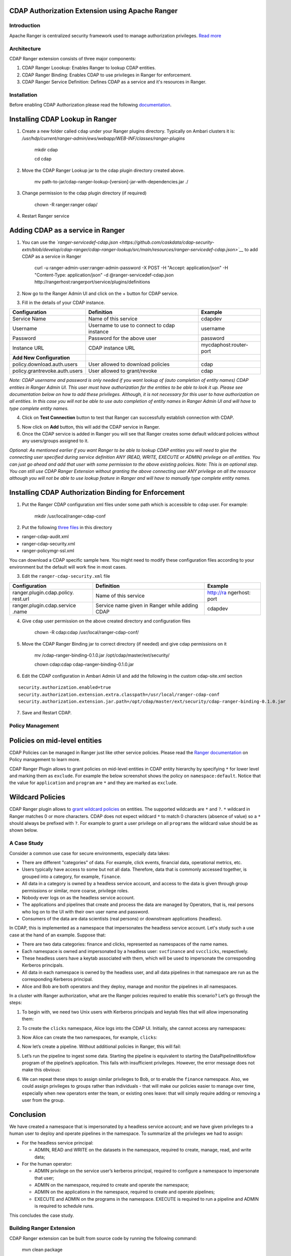 CDAP Authorization Extension using Apache Ranger 
------------------------------------------------

Introduction
============

Apache Ranger is centralized security framework used to manage
authorization privileges. `Read more <http://ranger.apache.org/>`__

Architecture
============

CDAP Ranger extension consists of three major components:

1. CDAP Ranger Loookup: Enables Ranger to lookup CDAP entities.
2. CDAP Ranger Binding: Enables CDAP to use privileges in Ranger for
   enforcement.
3. CDAP Ranger Service Definition: Defines CDAP as a service and it's
   resources in Ranger.

.. image:: _images/architecture.png
  :align: center

Installation
============

Before enabling CDAP Authorization please read the following
`documentation <https://docs.cask.co/cdap/current/en/admin-manual/security/authorization.html#admin-authorization>`__.

Installing CDAP Lookup in Ranger
--------------------------------

1. Create a new folder called ``cdap`` under your Ranger plugins
   directory. Typically on Ambari clusters it is:
   */usr/hdp/current/ranger-admin/ews/webapp/WEB-INF/classes/ranger-plugins*

    mkdir cdap

    cd cdap

2. Move the CDAP Ranger Lookup jar to the cdap plugin directory created
   above.

    mv
    path-to-jar/cdap-ranger-lookup-[version]-jar-with-dependencies.jar
    ./

3. Change permission to the cdap plugin directory (if required)

    chown -R ranger:ranger cdap/

4. Restart Ranger service

Adding CDAP as a service in Ranger
----------------------------------

1. You can use the
   *`ranger-servicedef-cdap.json <https://github.com/caskdata/cdap-security-extn/blob/develop/cdap-ranger/cdap-ranger-lookup/src/main/resources/ranger-servicedef-cdap.json>`__*
   to add CDAP as a service in Ranger

    curl -u ranger-admin-user:ranger-admin-password -X POST -H "Accept:
    application/json" -H "Content-Type: application/json" -d
    @ranger-servicedef-cdap.json
    http://rangerhost:rangerport/service/plugins/definitions

2. Now go to the Ranger Admin UI and click on the + button for CDAP
   service.

.. image:: _images/ranger_install1.png
  :align: center

3. Fill in the details of your CDAP instance.

+---------------------------------+-----------------------------------------------+--------------------------+
| Configuration                   | Definition                                    | Example                  |
+=================================+===============================================+==========================+
| Service Name                    | Name of this service                          | cdapdev                  |
+---------------------------------+-----------------------------------------------+--------------------------+
| Username                        | Username to use to connect to cdap instance   | username                 |
+---------------------------------+-----------------------------------------------+--------------------------+
| Password                        | Password for the above user                   | password                 |
+---------------------------------+-----------------------------------------------+--------------------------+
| Instance URL                    | CDAP instance URL                             | mycdaphost:router-port   |
+---------------------------------+-----------------------------------------------+--------------------------+
| **Add New Configuration**       |                                               |                          |
+---------------------------------+-----------------------------------------------+--------------------------+
| policy.download.auth.users      | User allowed to download policies             | cdap                     |
+---------------------------------+-----------------------------------------------+--------------------------+
| policy.grantrevoke.auth.users   | User allowed to grant/revoke                  | cdap                     |
+---------------------------------+-----------------------------------------------+--------------------------+

*Note: CDAP username and password is only needed if you want lookup of
(auto completion of entity names) CDAP entities in Ranger Admin UI. This
user must have authorization for the entities to be able to look it up.
Please see documentation below on how to add these privileges. Although,
it is not necessary for this user to have authorization on all entities.
In this case you will not be able to use auto completion of entity names
in Ranger Admin UI and will have to type complete entity names.*

.. image:: _images/ranger_install2.png
  :align: center

4. Click on **Test Connection** button to test that Ranger can
   successfully establish connection with CDAP.

.. image:: _images/ranger_install3.png
  :align: center

5. Now click on **Add** button, this will add the CDAP service in
   Ranger.

6. Once the CDAP service is added in Ranger you will see that Ranger
   creates some default wildcard policies without any users/groups
   assigned to it.

.. image:: _images/ranger_install4.png
  :align: center

*Optional: As mentioned earlier if you want Ranger to be able to lookup
CDAP entities you will need to give the connecting user specified during
service definition ANY (READ, WRITE, EXECUTE or ADMIN) privilege on all
entities. You can just go ahead and add that user with some permission
to the above existing policies. Note: This is an optional step. You can
still use CDAP Ranger Extension without granting the above connecting
user ANY privilege on all the resource although you will not be able to
use lookup feature in Ranger and will have to manually type complete
entity names.*

.. image:: _images/ranger_install5.png
  :align: center

Installing CDAP Authorization Binding for Enforcement
-----------------------------------------------------

1. Put the Ranger CDAP configuration xml files under some path which is
   accessible to ``cdap`` user. For example:

    mkdir /usr/local/ranger-cdap-conf

2. Put the following `three
   files <https://github.com/caskdata/cdap-security-extn/tree/38a974e56912ffc4e06aecaa3aaf9bbc7bc53682/cdap-ranger/cdap-ranger-binding/conf>`__
   in this directory

-  ranger-cdap-audit.xml
-  ranger-cdap-security.xml
-  ranger-policymgr-ssl.xml

You can download a CDAP specific sample here. You might need to modify
these configuration files according to your environment but the default
will work fine in most cases.

3. Edit the ``ranger-cdap-security.xml`` file

+----------------------------+--------------------------------------+-----------+
| Configuration              | Definition                           | Example   |
+============================+======================================+===========+
| ranger.plugin.cdap.policy. | Name of this service                 | http://ra |
| rest.url                   |                                      | ngerhost: |
|                            |                                      | port      |
+----------------------------+--------------------------------------+-----------+
| ranger.plugin.cdap.service | Service name given in Ranger while   | cdapdev   |
| .name                      | adding CDAP                          |           |
+----------------------------+--------------------------------------+-----------+

4. Give ``cdap`` user permission on the above created directory and
   configuration files

    chown -R cdap:cdap /usr/local/ranger-cdap-conf/

5. Move the CDAP Ranger Binding jar to correct directory (if needed) and
   give cdap permissions on it

    mv /cdap-ranger-binding-0.1.0.jar /opt/cdap/master/ext/security/

    chown cdap:cdap cdap-ranger-binding-0.1.0.jar

6. Edit the CDAP configuration in Ambari Admin UI and add the following
   in the custom cdap-site.xml section

::

    security.authorization.enabled=true
    security.authorization.extension.extra.classpath=/usr/local/ranger-cdap-conf
    security.authorization.extension.jar.path=/opt/cdap/master/ext/security/cdap-ranger-binding-0.1.0.jar

7. Save and Restart CDAP.

Policy Management
=================

Policies on mid-level entities
------------------------------

CDAP Policies can be managed in Ranger just like other service policies.
Please read the `Ranger
documentation <https://cwiki.apache.org/confluence/display/RANGER/Apache+Ranger+0.5+-+User+Guide>`__
on Policy management to learn more.

CDAP Ranger Plugin allows to grant policies on mid-level entities in
CDAP entity hierarchy by specifying ``*`` for lower level and marking
them as ``exclude``. For example the below screenshot shows the policy
on ``namespace:default``. Notice that the value for ``application`` and
``program`` are ``*`` and they are marked as ``exclude``.

.. image:: _images/policy_management.png
  :align: center

Wildcard Policies
-----------------

CDAP Ranger plugin allows to `grant wildcard policies <https://docs.cask
.co/cdap/current/en/admin-manual/security/authorization.html#wildcard-privileges>`__ on entities.
The supported wildcards are ``*`` and ``?``. ``*`` wildcard in Ranger matches 0 or more characters. CDAP does not
expect wildcard ``*`` to match 0 characters (absence of value) so a ``*`` should always be prefixed with ``?``. For
example to grant a user privilege on all ``programs`` the wildcard value should be as shown below.

.. image:: _images/policy_management_wildcard.png
  :align: center

A Case Study
============

Consider a common use case for secure environments, especially data lakes:

- There are different "categories" of data. For example, click events, financial data, operational metrics, etc.
- Users typically have access to some but not all data. Therefore, data that is commonly accessed together,
  is grouped into a category, for example, ``finance``.
- All data in a category is owned by a headless service account, and access to the data is given through group
  permissions or similar, more coarse, privilege roles.
- Nobody ever logs on as the headless service account.
- The applications and pipelines that create and process the data are managed by Operators, that is,
  real persons who log on to the UI with their own user name and password.
- Consumers of the data are data scientists (real persons) or downstream applications (headless).

In CDAP, this is implemented as a namespace that impersonates the headless service account. Let's study
such a use case at the hand of an example. Suppose that:

- There are two data categories: finance and clicks, represented as namespaces of the name names.
- Each namespace is owned and impersonated by a headless user: ``svcfinance`` and ``svcclicks``,
  respectively.
- These headless users have a keytab associated with them, which will be used to impersonate the
  corresponding Kerberos principals.
- All data in each namespace is owned by the headless user, and all data pipelines in that namespace
  are run as the corresponding Kerberos principal.
- Alice and Bob are both operators and they deploy, manage and monitor the pipelines in all namespaces.

In a cluster with Ranger authorization, what are the Ranger policies required to enable this scenario?
Let’s go through the steps:

1. To begin with, we need two Unix users with Kerberos principals and keytab files that will
   allow impersonating them:

.. image:: _images/ranger-case-study-keytabs.png

   Note that these key tabs must be readable for the cdap system account.

2. To create the ``clicks`` namespace, Alice logs into the CDAP UI. Initially, she cannot access any
   namespaces:

.. image:: _images/ranger-case-study-no-access.png

   To allow her the creation of these two namespaces with impersonation, we need to give her privileges
   on the principals and the namespaces in Ranger:

.. image:: _images/ranger-case-study-policy-principals.png

   Here, we give Alice ``ADMIN`` right on any principal starting with ``svc``.
   If you need more control, you can also give an explicit list of principals, as we
   do here for the namespaces:

.. image:: _images/ranger-case-study-policy-namespace.png

   Due to a limitation in Ranger, it is not possible to assign policies for “intermediate”
   entities in the entity hierarchy. Because of that, we need to use the work-around above:
   Specify ``*`` for both the application and the program, and select “exclude” for both of them.
   This is the way to define a policy for a namespace.

3. Now Alice can create the two namespaces, for example, ``clicks``:

.. image:: _images/ranger-case-study-create-ns.png

.. image:: _images/ranger-case-study-create-ns2.png

.. image:: _images/ranger-case-study-create-ns3.png

.. image:: _images/ranger-case-study-create-ns4.png

4. Now let’s create a pipeline. Without additional policies in Ranger, this will fail:

.. image:: _images/ranger-case-study-deploy-fail1.png

   We are required to give Alice ``ADMIN`` privileges on the pipeline applications she deploys.

   Note that in CDAP, an application is a group of programs that logically belong together.
   A pipeline is an application with the same name as the pipeline. It contains the Data Pipeline
   Workflow and the MapReduce or Spark programs that execute the pipeline. For deploying the pipeline,
   we need ``ADMIN`` rights on this application. Here, we give these rights for all applications
   in the namespace, that is, Alice can deploy any pipeline:

.. image:: _images/ranger-case-study-policy-apps.png

   Similar to namespace policies, we need to work around a ranger limitation to assign
   policies to an application. Enter ``?*`` for "application" and ``*`` for "program" and
   select “exclude” for the program.

   Now let’s try to deploy the pipeline again:

.. image:: _images/ranger-case-study-deploy-fail2.png

   This still fails because the pipeline is trying to create the datasets for its source and sink,
   but we have not given any privileges on datasets yet. Because the pipeline is impersonated as
   the service account ``svcclicks``, we must assign these privileges to that user. Strictly speaking,
   only ``ADMIN`` is required to create the datasets, but later on, when we run the pipeline, it will
   need read and write access, too. Therefore, we just assign all these privileges now:

.. image:: _images/ranger-case-study-policy-datasets.png

   With this, pipeline deployment succeeds.

5. Let’s run the pipeline to ingest some data. Starting the pipeline is equivalent to starting
   the DataPipelineWorkflow program of the pipeline’s application. This fails with insufficient
   privileges. However, the error message does not make this obvious:

.. image:: _images/ranger-case-study-start-fail.png

   Because Alice has no privileges at all on the pipeline’s programs, it is also not allowed
   to find out about their existence. Therefore, the platform APIs return a “Not Found” error
   for this request. This can be confusing at first - however, it is common practice for
   secure APIs to behave this way.

   Let’s assign the missing privileges to Alice:

.. image:: _images/ranger-case-study-policy-programs.png

   Note that only the ``EXECUTE`` privilege is required to start or stop a pipeline run,
   and the ``ADMIN`` privilege is needed to schedule the pipeline.

   Now Alice can run this pipeline:

.. image:: _images/ranger-case-study-start-success.png

6. We can repeat these steps to assign similar privileges to Bob, or to enable the
   ``finance`` namespace. Also, we could assign privileges to groups rather than
   individuals - that will make our policies easier to manage over time, especially
   when new operators enter the team, or existing ones leave: that will simply
   require adding or removing a user from the group.

Conclusion
----------

We have created a namespace that is impersonated by a headless service account;
and we have given privileges to a human user to deploy and operate pipelines in
the namespace. To summarize all the privileges we had to assign:

- For the headless service principal:

  - ADMIN, READ and WRITE on the datasets in the namespace, required to create,
    manage, read, and write data;

- For the human operator:

  - ADMIN privilege on the service user’s kerberos principal, required to
    configure a namespace to impersonate that user;
  - ADMIN on the namespace, required to create and operate the namespace;
  - ADMIN on the applications in the namespace, required to create and operate pipelines;
  - EXECUTE and ADMIN on the programs in the namespace. EXECUTE is required to
    run a pipeline and ADMIN is required to schedule runs.

This concludes the case study.

Building Ranger Extension
=========================

CDAP Ranger extension can be built from source code by running the
following command:

    mvn clean package

To build without running unit tests

    mvn clean package -DskipTests

Optionally, you can download pre-built extension jars from `maven
central <https://search.maven.org/#search%7Cga%7C1%7Ccdap%20ranger>`__.

Share and Discuss!
==================
Have a question? Discuss at the `CDAP User Mailing List <https://groups.google.com/forum/#!forum/cdap-user>`__.

License
=======

Copyright © 2017 Cask Data, Inc.

Licensed under the Apache License, Version 2.0 (the "License"); you may
not use this file except in compliance with the License. You may obtain
a copy of the License at

http://www.apache.org/licenses/LICENSE-2.0

